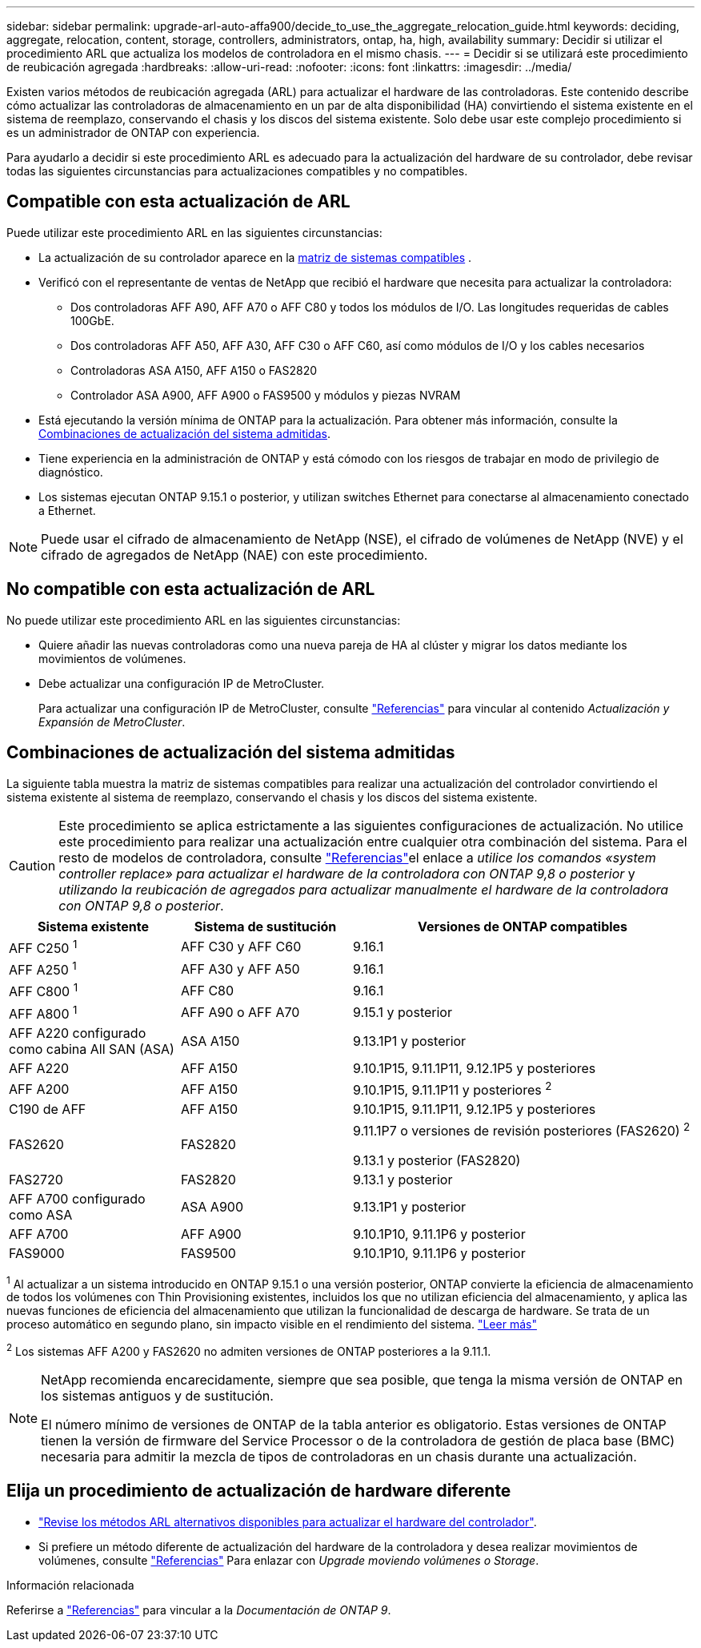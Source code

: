 ---
sidebar: sidebar 
permalink: upgrade-arl-auto-affa900/decide_to_use_the_aggregate_relocation_guide.html 
keywords: deciding, aggregate, relocation, content, storage, controllers, administrators, ontap, ha, high, availability 
summary: Decidir si utilizar el procedimiento ARL que actualiza los modelos de controladora en el mismo chasis. 
---
= Decidir si se utilizará este procedimiento de reubicación agregada
:hardbreaks:
:allow-uri-read: 
:nofooter: 
:icons: font
:linkattrs: 
:imagesdir: ../media/


[role="lead"]
Existen varios métodos de reubicación agregada (ARL) para actualizar el hardware de las controladoras. Este contenido describe cómo actualizar las controladoras de almacenamiento en un par de alta disponibilidad (HA) convirtiendo el sistema existente en el sistema de reemplazo, conservando el chasis y los discos del sistema existente. Solo debe usar este complejo procedimiento si es un administrador de ONTAP con experiencia.

Para ayudarlo a decidir si este procedimiento ARL es adecuado para la actualización del hardware de su controlador, debe revisar todas las siguientes circunstancias para actualizaciones compatibles y no compatibles.



== Compatible con esta actualización de ARL

Puede utilizar este procedimiento ARL en las siguientes circunstancias:

* La actualización de su controlador aparece en la <<supported-systems,matriz de sistemas compatibles>> .
* Verificó con el representante de ventas de NetApp que recibió el hardware que necesita para actualizar la controladora:
+
** Dos controladoras AFF A90, AFF A70 o AFF C80 y todos los módulos de I/O. Las longitudes requeridas de cables 100GbE.
** Dos controladoras AFF A50, AFF A30, AFF C30 o AFF C60, así como módulos de I/O y los cables necesarios
** Controladoras ASA A150, AFF A150 o FAS2820
** Controlador ASA A900, AFF A900 o FAS9500 y módulos y piezas NVRAM


* Está ejecutando la versión mínima de ONTAP para la actualización. Para obtener más información, consulte la <<supported-systems,Combinaciones de actualización del sistema admitidas>>.
* Tiene experiencia en la administración de ONTAP y está cómodo con los riesgos de trabajar en modo de privilegio de diagnóstico.
* Los sistemas ejecutan ONTAP 9.15.1 o posterior, y utilizan switches Ethernet para conectarse al almacenamiento conectado a Ethernet.



NOTE: Puede usar el cifrado de almacenamiento de NetApp (NSE), el cifrado de volúmenes de NetApp (NVE) y el cifrado de agregados de NetApp (NAE) con este procedimiento.



== No compatible con esta actualización de ARL

No puede utilizar este procedimiento ARL en las siguientes circunstancias:

* Quiere añadir las nuevas controladoras como una nueva pareja de HA al clúster y migrar los datos mediante los movimientos de volúmenes.
* Debe actualizar una configuración IP de MetroCluster.
+
Para actualizar una configuración IP de MetroCluster, consulte link:other_references.html["Referencias"] para vincular al contenido _Actualización y Expansión de MetroCluster_.





== Combinaciones de actualización del sistema admitidas

La siguiente tabla muestra la matriz de sistemas compatibles para realizar una actualización del controlador convirtiendo el sistema existente al sistema de reemplazo, conservando el chasis y los discos del sistema existente.


CAUTION: Este procedimiento se aplica estrictamente a las siguientes configuraciones de actualización. No utilice este procedimiento para realizar una actualización entre cualquier otra combinación del sistema. Para el resto de modelos de controladora, consulte link:other_references.html["Referencias"]el enlace a _utilice los comandos «system controller replace» para actualizar el hardware de la controladora con ONTAP 9,8 o posterior_ y _utilizando la reubicación de agregados para actualizar manualmente el hardware de la controladora con ONTAP 9,8 o posterior_.

[cols="20,20,40"]
|===
| Sistema existente | Sistema de sustitución | Versiones de ONTAP compatibles 


| AFF C250 ^1^ | AFF C30 y AFF C60 | 9.16.1 


| AFF A250 ^1^ | AFF A30 y AFF A50 | 9.16.1 


| AFF C800 ^1^ | AFF C80 | 9.16.1 


| AFF A800 ^1^ | AFF A90 o AFF A70 | 9.15.1 y posterior 


| AFF A220 configurado como cabina All SAN (ASA) | ASA A150 | 9.13.1P1 y posterior 


| AFF A220 | AFF A150 | 9.10.1P15, 9.11.1P11, 9.12.1P5 y posteriores 


| AFF A200 | AFF A150  a| 
9.10.1P15, 9.11.1P11 y posteriores ^2^



| C190 de AFF | AFF A150 | 9.10.1P15, 9.11.1P11, 9.12.1P5 y posteriores 


| FAS2620 | FAS2820  a| 
9.11.1P7 o versiones de revisión posteriores (FAS2620) ^2^

9.13.1 y posterior (FAS2820)



| FAS2720 | FAS2820 | 9.13.1 y posterior 


| AFF A700 configurado como ASA | ASA A900 | 9.13.1P1 y posterior 


| AFF A700 | AFF A900 | 9.10.1P10, 9.11.1P6 y posterior 


| FAS9000 | FAS9500 | 9.10.1P10, 9.11.1P6 y posterior 
|===
^1^ Al actualizar a un sistema introducido en ONTAP 9.15.1 o una versión posterior, ONTAP convierte la eficiencia de almacenamiento de todos los volúmenes con Thin Provisioning existentes, incluidos los que no utilizan eficiencia del almacenamiento, y aplica las nuevas funciones de eficiencia del almacenamiento que utilizan la funcionalidad de descarga de hardware. Se trata de un proceso automático en segundo plano, sin impacto visible en el rendimiento del sistema. https://docs.netapp.com/us-en/ontap/concepts/builtin-storage-efficiency-concept.html["Leer más"^]

^2^ Los sistemas AFF A200 y FAS2620 no admiten versiones de ONTAP posteriores a la 9.11.1.

[NOTE]
====
NetApp recomienda encarecidamente, siempre que sea posible, que tenga la misma versión de ONTAP en los sistemas antiguos y de sustitución.

El número mínimo de versiones de ONTAP de la tabla anterior es obligatorio. Estas versiones de ONTAP tienen la versión de firmware del Service Processor o de la controladora de gestión de placa base (BMC) necesaria para admitir la mezcla de tipos de controladoras en un chasis durante una actualización.

====


== Elija un procedimiento de actualización de hardware diferente

* link:../upgrade-arl/index.html["Revise los métodos ARL alternativos disponibles para actualizar el hardware del controlador"].
* Si prefiere un método diferente de actualización del hardware de la controladora y desea realizar movimientos de volúmenes, consulte link:other_references.html["Referencias"] Para enlazar con _Upgrade moviendo volúmenes o Storage_.


.Información relacionada
Referirse a link:other_references.html["Referencias"] para vincular a la _Documentación de ONTAP 9_.

